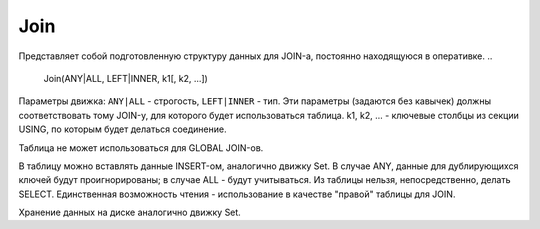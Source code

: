 Join
----

Представляет собой подготовленную структуру данных для JOIN-а, постоянно находящуюся в оперативке.
..

  Join(ANY|ALL, LEFT|INNER, k1[, k2, ...])

Параметры движка: ``ANY|ALL`` - строгость, ``LEFT|INNER`` - тип. 
Эти параметры (задаются без кавычек) должны соответствовать тому JOIN-у, для которого будет использоваться таблица. k1, k2, ... - ключевые столбцы из секции USING, по которым будет делаться соединение.

Таблица не может использоваться для GLOBAL JOIN-ов.

В таблицу можно вставлять данные INSERT-ом, аналогично движку Set. В случае ANY, данные для дублирующихся ключей будут проигнорированы; в случае ALL - будут учитываться. Из таблицы нельзя, непосредственно, делать SELECT. Единственная возможность чтения - использование в качестве "правой" таблицы для JOIN.

Хранение данных на диске аналогично движку Set.
